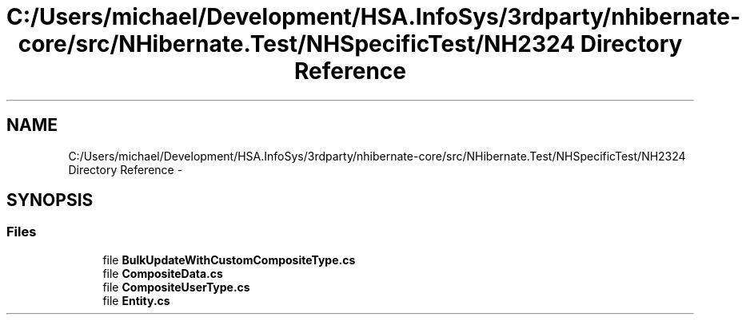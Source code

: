 .TH "C:/Users/michael/Development/HSA.InfoSys/3rdparty/nhibernate-core/src/NHibernate.Test/NHSpecificTest/NH2324 Directory Reference" 3 "Fri Jul 5 2013" "Version 1.0" "HSA.InfoSys" \" -*- nroff -*-
.ad l
.nh
.SH NAME
C:/Users/michael/Development/HSA.InfoSys/3rdparty/nhibernate-core/src/NHibernate.Test/NHSpecificTest/NH2324 Directory Reference \- 
.SH SYNOPSIS
.br
.PP
.SS "Files"

.in +1c
.ti -1c
.RI "file \fBBulkUpdateWithCustomCompositeType\&.cs\fP"
.br
.ti -1c
.RI "file \fBCompositeData\&.cs\fP"
.br
.ti -1c
.RI "file \fBCompositeUserType\&.cs\fP"
.br
.ti -1c
.RI "file \fBEntity\&.cs\fP"
.br
.in -1c

